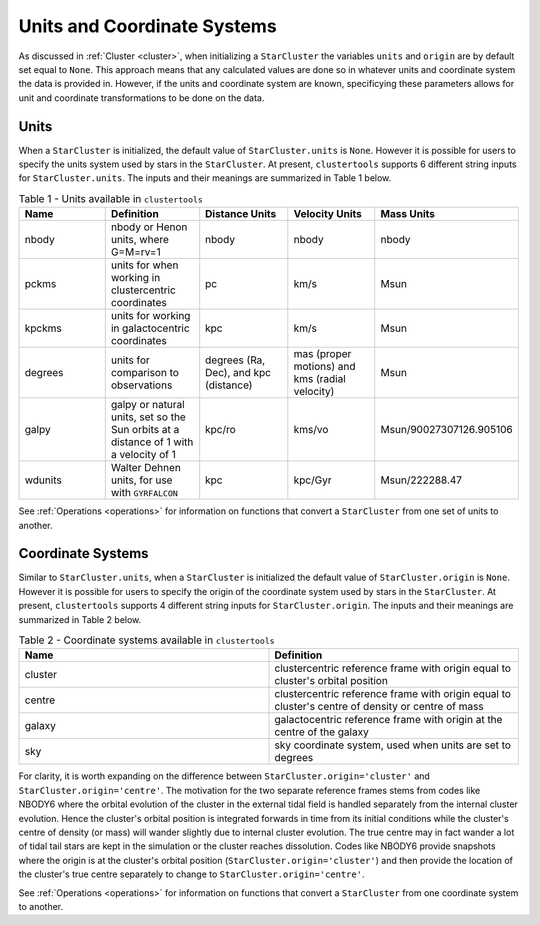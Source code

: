 .. _units_and_coordinate_systems:

Units and Coordinate Systems
==============================

As discussed in :ref:`Cluster <cluster>`, when initializing a ``StarCluster`` the variables ``units`` and ``origin`` are by default set equal to ``None``. This approach means that any calculated values are done so in whatever units and coordinate system the data is provided in. However, if the units and coordinate system are known, specificying these parameters allows for unit and coordinate transformations to be done on the data. 

Units
------------

When a ``StarCluster`` is initialized, the default value of ``StarCluster.units`` is ``None``. However it is possible for users to specify the units system used by stars in the ``StarCluster``. At present, ``clustertools`` supports 6 different string inputs for ``StarCluster.units``. The inputs and their meanings are summarized in Table 1 below.

.. list-table:: Table 1 - Units available in ``clustertools``
   :widths: 25 25 25 25 25
   :header-rows: 1

   * - Name
     - Definition
     - Distance Units
     - Velocity Units
     - Mass Units
   * - nbody
     - nbody or Henon units, where G=M=rv=1
     - nbody
     - nbody
     - nbody
   * - pckms
     - units for when working in clustercentric coordinates
     - pc
     - km/s
     - Msun
   * - kpckms
     - units for working in galactocentric coordinates
     - kpc
     - km/s
     - Msun
   * - degrees
     - units for comparison to observations
     - degrees (Ra, Dec), and kpc (distance)
     - mas (proper motions) and kms (radial velocity)
     - Msun  
   * - galpy
     - galpy or natural units, set so the Sun orbits at a distance of 1 with a velocity of 1
     - kpc/ro
     - kms/vo
     - Msun/90027307126.905106
   * - wdunits
     - Walter Dehnen units, for use with ``GYRFALCON``
     - kpc
     - kpc/Gyr
     - Msun/222288.47

See :ref:`Operations <operations>` for information on functions that convert a ``StarCluster`` from one set of units to another.

Coordinate Systems
------------------------

Similar to ``StarCluster.units``, when a ``StarCluster`` is initialized the default value of ``StarCluster.origin`` is ``None``. However it is possible for users to specify the origin of the coordinate system used by stars in the ``StarCluster``. At present, ``clustertools`` supports 4 different string inputs for ``StarCluster.origin``. The inputs and their meanings are summarized in Table 2 below.

.. list-table:: Table 2 - Coordinate systems available in ``clustertools``
   :widths: 25 25
   :header-rows: 1

   * - Name
     - Definition
   * - cluster
     - clustercentric reference frame with origin equal to cluster's orbital position
   * - centre
     - clustercentric reference frame with origin equal to cluster's centre of density or centre of mass
   * - galaxy
     - galactocentric reference frame with origin at the centre of the galaxy
   * - sky
     - sky coordinate system, used when units are set to degrees

For clarity, it is worth expanding on the difference between ``StarCluster.origin='cluster'`` and ``StarCluster.origin='centre'``. The motivation for the two separate reference frames stems from codes like NBODY6 where the orbital evolution of the cluster in the external tidal field is handled separately from the internal cluster evolution. Hence the cluster's orbital position is integrated forwards in time from its initial conditions while the cluster's centre of density (or mass) will wander slightly due to internal cluster evolution. The true centre may in fact wander a lot of tidal tail stars are kept in the simulation or the cluster reaches dissolution. Codes like NBODY6 provide snapshots where the origin is at the cluster's orbital position (``StarCluster.origin='cluster'``) and then provide the location of the cluster's true centre separately to change to ``StarCluster.origin='centre'``.


See :ref:`Operations <operations>` for information on functions that convert a ``StarCluster`` from one coordinate system to another.
